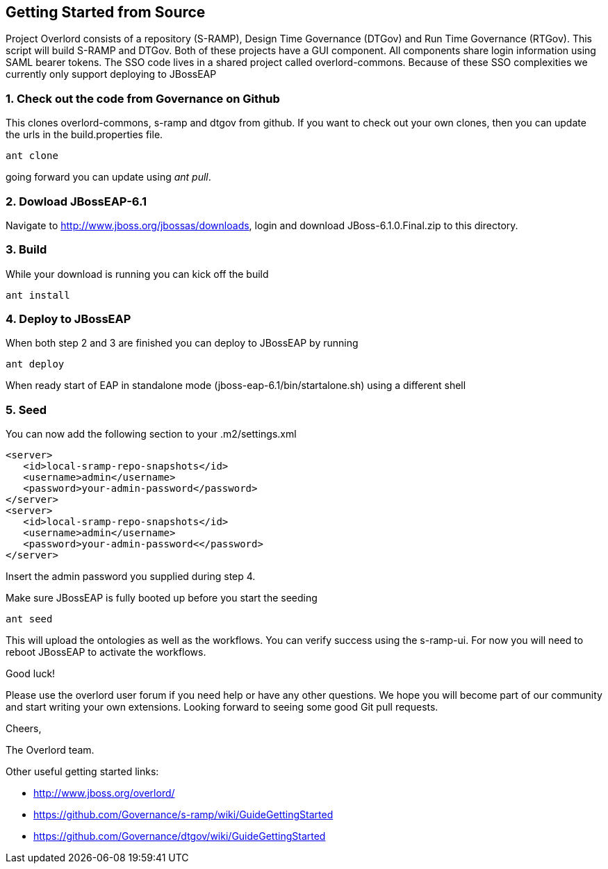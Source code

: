 Getting Started from Source
---------------------------

Project Overlord consists of a repository (S-RAMP), Design Time Governance (DTGov) and Run Time Governance (RTGov).
This script will build S-RAMP and DTGov. Both of these projects have a GUI component. All components share login 
information using SAML bearer tokens. The SSO code lives in a shared project called overlord-commons. Because of
these SSO complexities we currently only support deploying to JBossEAP

1. Check out the code from Governance on Github
~~~~~~~~~~~~~~~~~~~~~~~~~~~~~~~~~~~~~~~~~~~~~~~
This clones overlord-commons, s-ramp and dtgov from github. If you want to check out your own clones, then you can
update the urls in the build.properties file.
....
ant clone
....
going forward you can update using _ant pull_.

2. Dowload JBossEAP-6.1
~~~~~~~~~~~~~~~~~~~~~~~
Navigate to http://www.jboss.org/jbossas/downloads, login and download JBoss-6.1.0.Final.zip to this directory.

3. Build
~~~~~~~~
While your download is running you can kick off the build
....
ant install
....

4. Deploy to JBossEAP
~~~~~~~~~~~~~~~~~~~~~
When both step 2 and 3 are finished you can deploy to JBossEAP by running
....
ant deploy
....

When ready start of EAP in standalone mode (jboss-eap-6.1/bin/startalone.sh) using a different shell

5. Seed
~~~~~~~
You can now add the following section to your .m2/settings.xml
....
<server>
   <id>local-sramp-repo-snapshots</id>
   <username>admin</username>
   <password>your-admin-password</password>
</server>
<server>
   <id>local-sramp-repo-snapshots</id>
   <username>admin</username>
   <password>your-admin-password<</password>
</server>
....
Insert the admin password you supplied during step 4.

Make sure JBossEAP is fully booted up before you start the seeding
....
ant seed
....
This will upload the ontologies as well as the workflows. You can verify
success using the s-ramp-ui. For now you will need to reboot JBossEAP
to activate the workflows.

Good luck!

Please use the overlord user forum if you need help or have any other questions.
We hope you will become part of our community and start writing your own
extensions. Looking forward to seeing some good Git pull requests.

Cheers,

The Overlord team.

.Other useful getting started links:
* http://www.jboss.org/overlord/
* https://github.com/Governance/s-ramp/wiki/GuideGettingStarted
* https://github.com/Governance/dtgov/wiki/GuideGettingStarted

